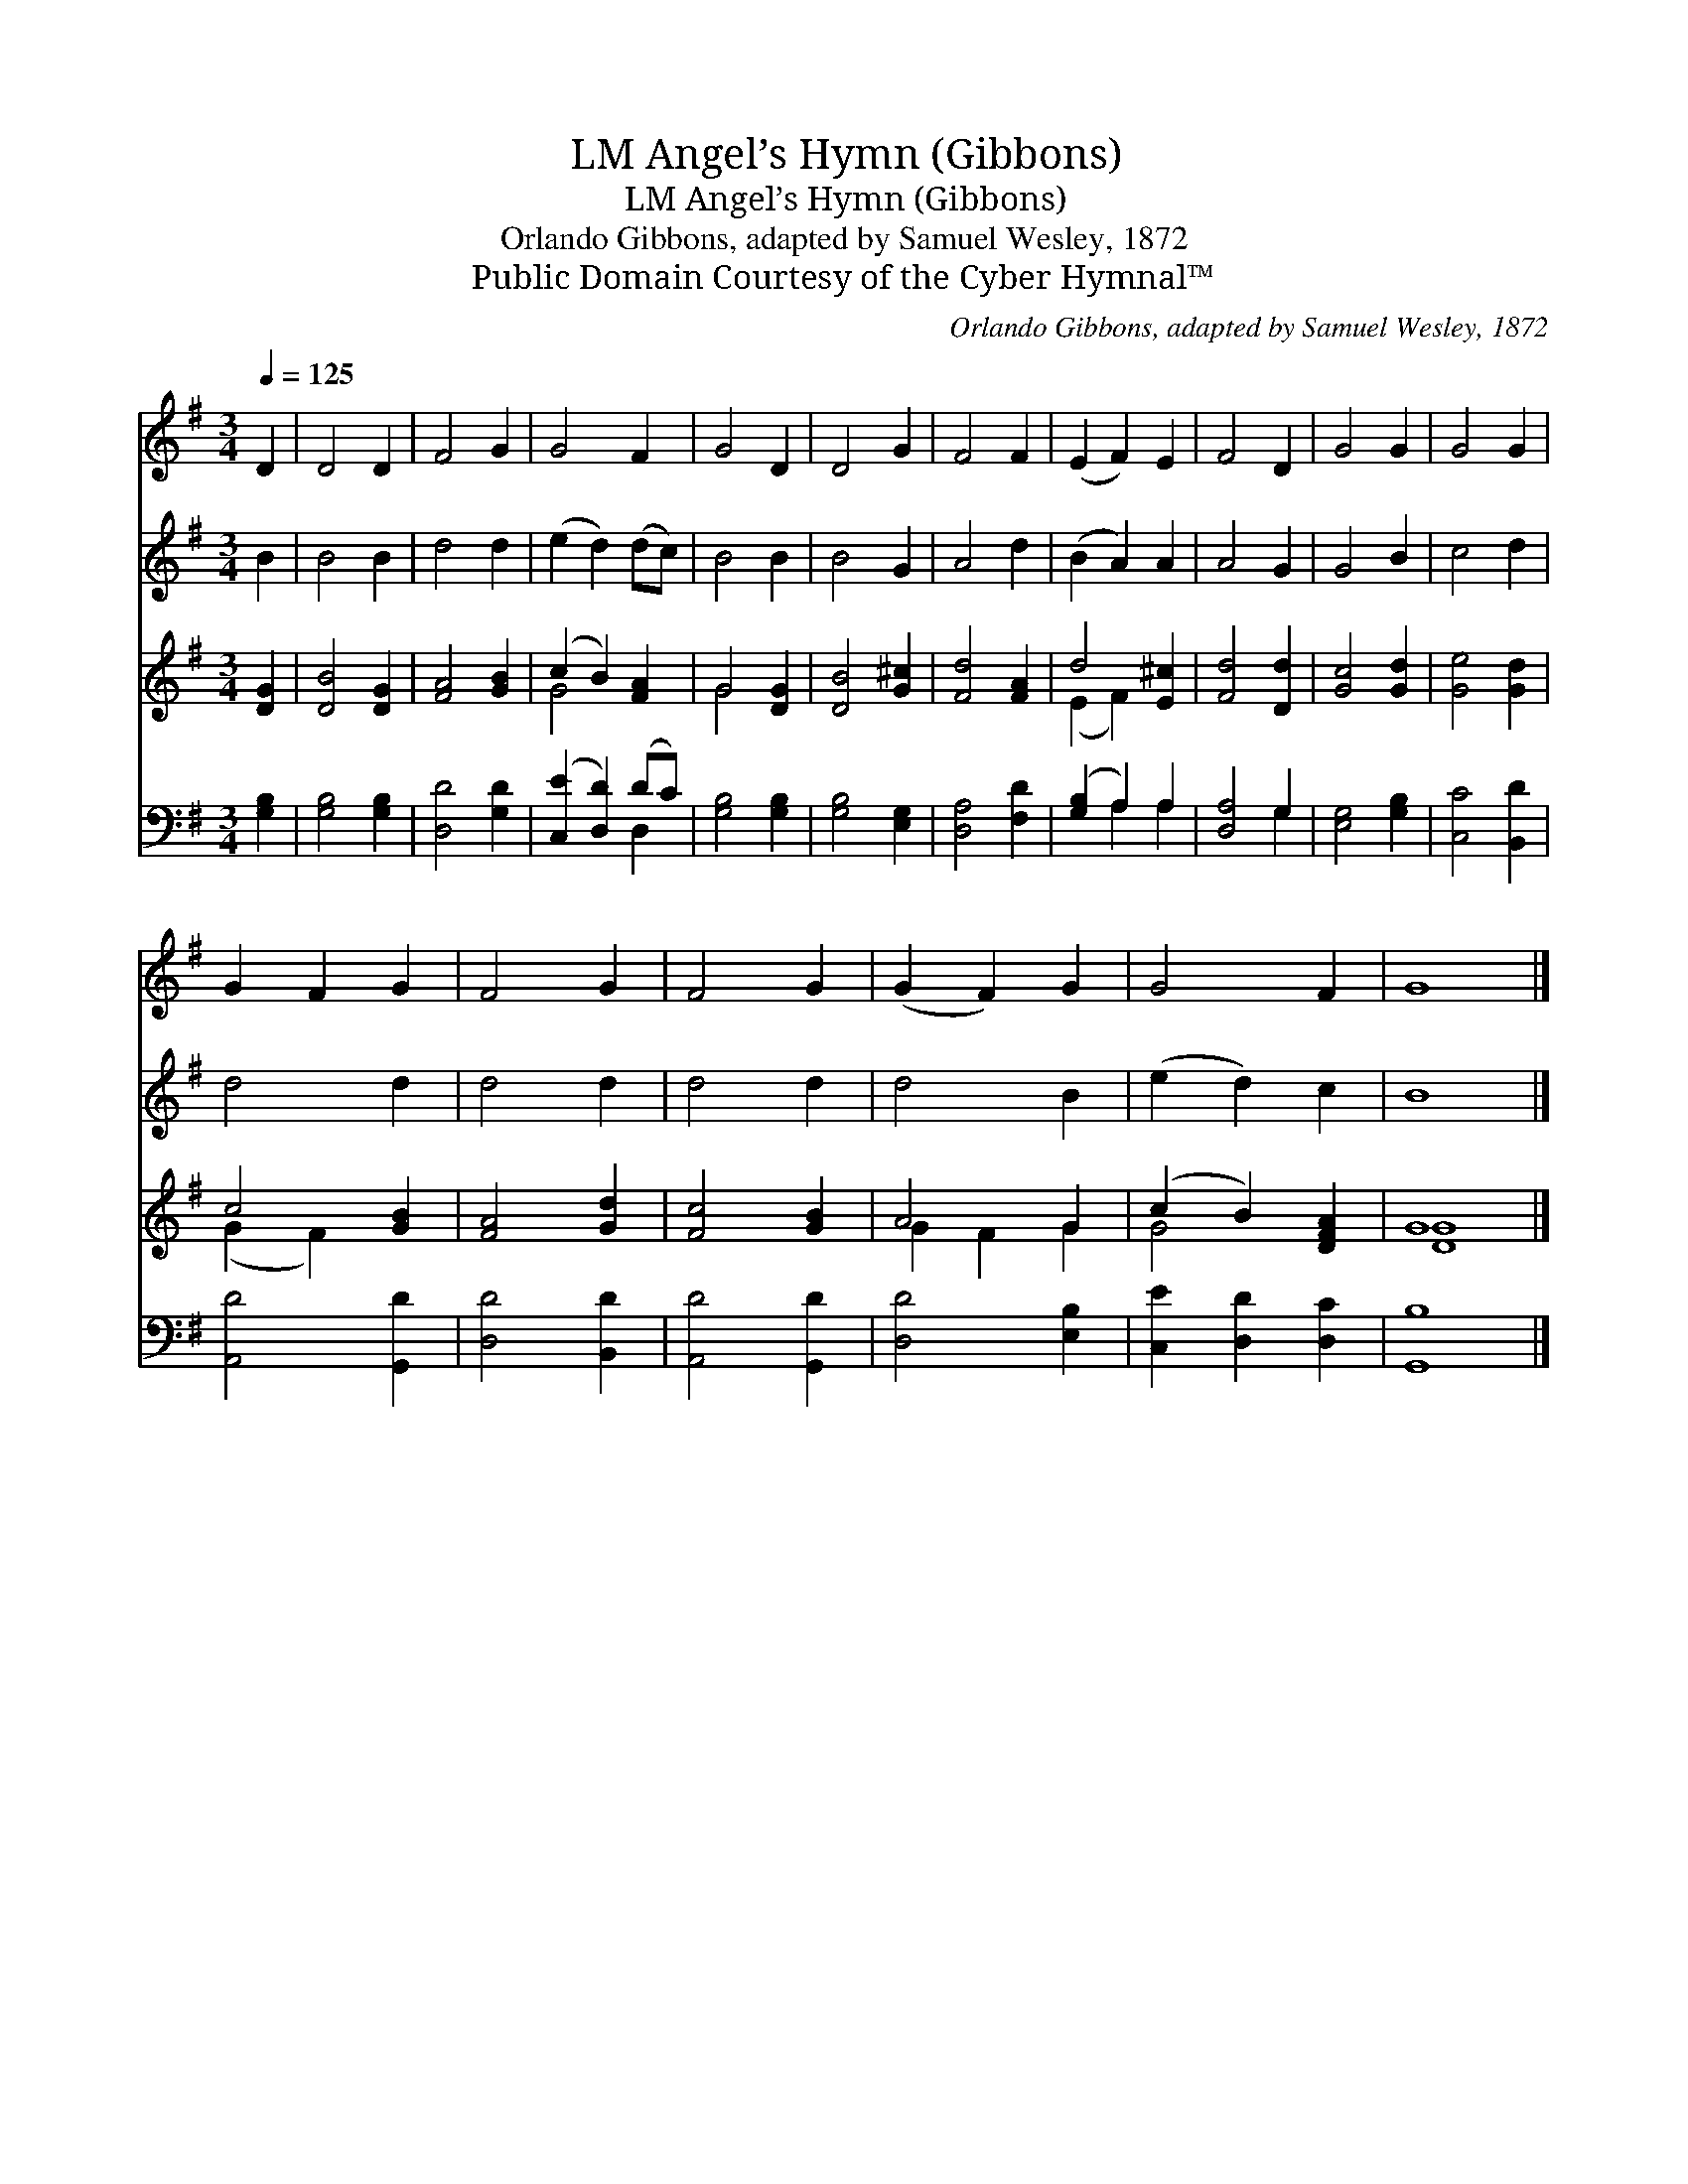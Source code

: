 X:1
T:Angel’s Hymn (Gibbons), LM
T:Angel’s Hymn (Gibbons), LM
T:Orlando Gibbons, adapted by Samuel Wesley, 1872
T:Public Domain Courtesy of the Cyber Hymnal™
C:Orlando Gibbons, adapted by Samuel Wesley, 1872
Z:Public Domain
Z:Courtesy of the Cyber Hymnal™
%%score 1 2 ( 3 4 ) ( 5 6 )
L:1/8
Q:1/4=125
M:3/4
K:G
V:1 treble 
V:2 treble 
V:3 treble 
V:4 treble 
V:5 bass 
V:6 bass 
V:1
 D2 | D4 D2 | F4 G2 | G4 F2 | G4 D2 | D4 G2 | F4 F2 | (E2 F2) E2 | F4 D2 | G4 G2 | G4 G2 | %11
 G2 F2 G2 | F4 G2 | F4 G2 | (G2 F2) G2 | G4 F2 | G8 |] %17
V:2
 B2 | B4 B2 | d4 d2 | (e2 d2) (dc) | B4 B2 | B4 G2 | A4 d2 | (B2 A2) A2 | A4 G2 | G4 B2 | c4 d2 | %11
 d4 d2 | d4 d2 | d4 d2 | d4 B2 | (e2 d2) c2 | B8 |] %17
V:3
 [DG]2 | [DB]4 [DG]2 | [FA]4 [GB]2 | (c2 B2) [FA]2 | G4 [DG]2 | [DB]4 [G^c]2 | [Fd]4 [FA]2 | %7
 d4 [E^c]2 | [Fd]4 [Dd]2 | [Gc]4 [Gd]2 | [Ge]4 [Gd]2 | c4 [GB]2 | [FA]4 [Gd]2 | [Fc]4 [GB]2 | %14
 A4 G2 | (c2 B2) [DFA]2 | G8 |] %17
V:4
 x2 | x6 | x6 | G4 x2 | G4 x2 | x6 | x6 | (E2 F2) x2 | x6 | x6 | x6 | (G2 F2) x2 | x6 | x6 | %14
 G2 F2 G2 | G4 x2 | [DG]8 |] %17
V:5
 [G,B,]2 | [G,B,]4 [G,B,]2 | [D,D]4 [G,D]2 | ([C,E]2 [D,D]2) (DC) | [G,B,]4 [G,B,]2 | %5
 [G,B,]4 [E,G,]2 | [D,A,]4 [F,D]2 | ([G,B,]2 A,2) A,2 | [D,A,]4 G,2 | [E,G,]4 [G,B,]2 | %10
 [C,C]4 [B,,D]2 | [A,,D]4 [G,,D]2 | [D,D]4 [B,,D]2 | [A,,D]4 [G,,D]2 | [D,D]4 [E,B,]2 | %15
 [C,E]2 [D,D]2 [D,C]2 | [G,,B,]8 |] %17
V:6
 x2 | x6 | x6 | x4 D,2 | x6 | x6 | x6 | x2 A,2 A,2 | x4 G,2 | x6 | x6 | x6 | x6 | x6 | x6 | x6 | %16
 x8 |] %17

